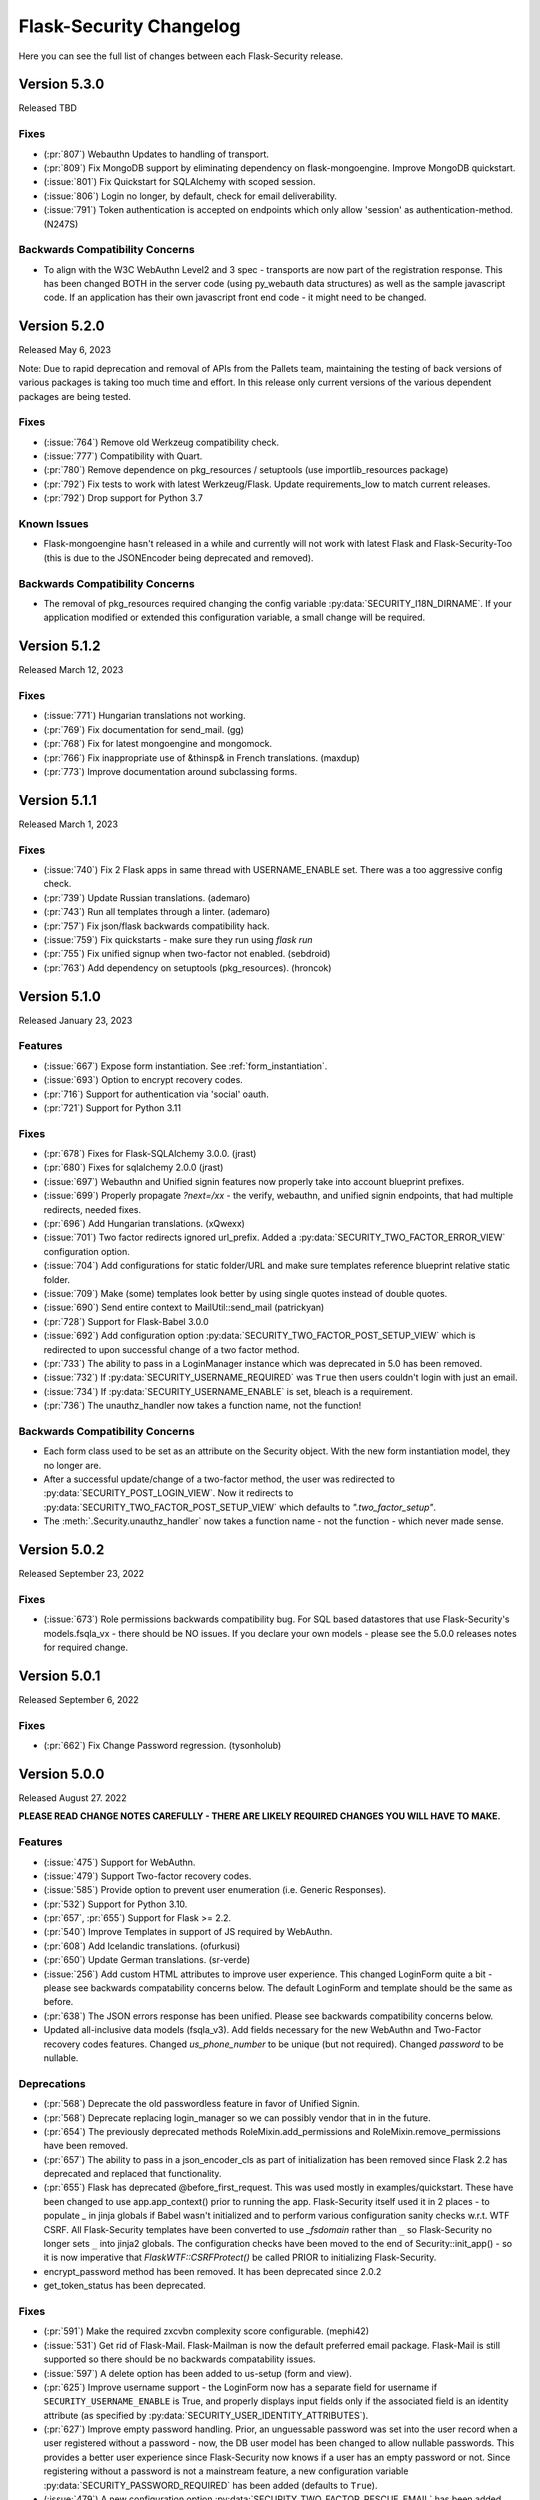 Flask-Security Changelog
========================

Here you can see the full list of changes between each Flask-Security release.

Version 5.3.0
-------------

Released TBD

Fixes
++++++

- (:pr:`807`) Webauthn Updates to handling of transport.
- (:pr:`809`) Fix MongoDB support by eliminating dependency on flask-mongoengine.
  Improve MongoDB quickstart.
- (:issue:`801`) Fix Quickstart for SQLAlchemy with scoped session.
- (:issue:`806`) Login no longer, by default, check for email deliverability.
- (:issue:`791`) Token authentication is accepted on endpoints which only allow
  'session' as authentication-method. (N247S)

Backwards Compatibility Concerns
+++++++++++++++++++++++++++++++++

- To align with the W3C WebAuthn Level2 and 3 spec - transports are now part of the registration response.
  This has been changed BOTH in the server code (using py_webauth data structures) as well as the sample
  javascript code. If an application has their own javascript front end code - it might need to be changed.

Version 5.2.0
-------------

Released May 6, 2023

Note: Due to rapid deprecation and removal of APIs from the Pallets team,
maintaining the testing of back versions of various packages is taking too
much time and effort. In this release only current versions of the various
dependent packages are being tested.

Fixes
+++++

- (:issue:`764`) Remove old Werkzeug compatibility check.
- (:issue:`777`) Compatibility with Quart.
- (:pr:`780`) Remove dependence on pkg_resources / setuptools (use importlib_resources package)
- (:pr:`792`) Fix tests to work with latest Werkzeug/Flask. Update requirements_low to match current releases.
- (:pr:`792`) Drop support for Python 3.7

Known Issues
++++++++++++

- Flask-mongoengine hasn't released in a while and currently will not work with latest Flask and Flask-Security-Too
  (this is due to the JSONEncoder being deprecated and removed).

Backwards Compatibility Concerns
+++++++++++++++++++++++++++++++++
- The removal of pkg_resources required changing the config variable :py:data:`SECURITY_I18N_DIRNAME`.
  If your application modified or extended this configuration variable, a small change will be required.

Version 5.1.2
-------------

Released March 12, 2023

Fixes
+++++

- (:issue:`771`) Hungarian translations not working.
- (:pr:`769`) Fix documentation for send_mail. (gg)
- (:pr:`768`) Fix for latest mongoengine and mongomock.
- (:pr:`766`) Fix inappropriate use of &thinsp& in French translations. (maxdup)
- (:pr:`773`) Improve documentation around subclassing forms.

Version 5.1.1
-------------

Released March 1, 2023

Fixes
+++++

- (:issue:`740`) Fix 2 Flask apps in same thread with USERNAME_ENABLE set.
  There was a too aggressive config check.
- (:pr:`739`) Update Russian translations. (ademaro)
- (:pr:`743`) Run all templates through a linter. (ademaro)
- (:pr:`757`) Fix json/flask backwards compatibility hack.
- (:issue:`759`) Fix quickstarts - make sure they run using `flask run`
- (:pr:`755`) Fix unified signup when two-factor not enabled. (sebdroid)
- (:pr:`763`) Add dependency on setuptools (pkg_resources). (hroncok)

Version 5.1.0
-------------

Released January 23, 2023

Features
++++++++

- (:issue:`667`) Expose form instantiation. See :ref:`form_instantiation`.
- (:issue:`693`) Option to encrypt recovery codes.
- (:pr:`716`) Support for authentication via 'social' oauth.
- (:pr:`721`) Support for Python 3.11

Fixes
+++++

- (:pr:`678`) Fixes for Flask-SQLAlchemy 3.0.0. (jrast)
- (:pr:`680`) Fixes for sqlalchemy 2.0.0 (jrast)
- (:issue:`697`) Webauthn and Unified signin features now properly take into
  account blueprint prefixes.
- (:issue:`699`) Properly propagate `?next=/xx` - the verify, webauthn, and unified
  signin endpoints, that had multiple redirects, needed fixes.
- (:pr:`696`) Add Hungarian translations. (xQwexx)
- (:issue:`701`) Two factor redirects ignored url_prefix. Added a :py:data:`SECURITY_TWO_FACTOR_ERROR_VIEW`
  configuration option.
- (:issue:`704`) Add configurations for static folder/URL and make sure templates reference
  blueprint relative static folder.
- (:issue:`709`) Make (some) templates look better by using single quotes instead of
  double quotes.
- (:issue:`690`) Send entire context to MailUtil::send_mail (patrickyan)
- (:pr:`728`) Support for Flask-Babel 3.0.0
- (:issue:`692`) Add configuration option :py:data:`SECURITY_TWO_FACTOR_POST_SETUP_VIEW` which
  is redirected to upon successful change of a two factor method.
- (:pr:`733`) The ability to pass in a LoginManager instance which was deprecated in
  5.0 has been removed.
- (:issue:`732`) If :py:data:`SECURITY_USERNAME_REQUIRED` was ``True`` then users couldn't login
  with just an email.
- (:issue:`734`) If :py:data:`SECURITY_USERNAME_ENABLE` is set, bleach is a requirement.
- (:pr:`736`) The unauthz_handler now takes a function name, not the function!

Backwards Compatibility Concerns
+++++++++++++++++++++++++++++++++

- Each form class used to be set as an attribute on the Security object. With
  the new form instantiation model, they no longer are.
- After a successful update/change of a two-factor method, the user was redirected to
  :py:data:`SECURITY_POST_LOGIN_VIEW`. Now it redirects to :py:data:`SECURITY_TWO_FACTOR_POST_SETUP_VIEW`
  which defaults to `".two_factor_setup"`.
- The :meth:`.Security.unauthz_handler` now takes a function name - not the function -
  which never made sense.

Version 5.0.2
-------------

Released September 23, 2022

Fixes
+++++
- (:issue:`673`) Role permissions backwards compatibility bug. For SQL based datastores
  that use Flask-Security's models.fsqla_vx - there should be NO issues. If you declare
  your own models - please see the 5.0.0 releases notes for required change.

Version 5.0.1
-------------

Released September 6, 2022

Fixes
+++++
- (:pr:`662`) Fix Change Password regression. (tysonholub)

Version 5.0.0
-------------

Released August 27. 2022

**PLEASE READ CHANGE NOTES CAREFULLY - THERE ARE LIKELY REQUIRED CHANGES YOU WILL HAVE TO MAKE.**

Features
++++++++
- (:issue:`475`) Support for WebAuthn.
- (:issue:`479`) Support Two-factor recovery codes.
- (:issue:`585`) Provide option to prevent user enumeration (i.e. Generic Responses).
- (:pr:`532`) Support for Python 3.10.
- (:pr:`657`, :pr:`655`) Support for Flask >= 2.2.
- (:pr:`540`) Improve Templates in support of JS required by WebAuthn.
- (:pr:`608`) Add Icelandic translations. (ofurkusi)
- (:pr:`650`) Update German translations. (sr-verde)
- (:issue:`256`) Add custom HTML attributes to improve user experience.
  This changed LoginForm quite a bit - please see backwards compatability concerns
  below. The default LoginForm and template should be the same as before.
- (:pr:`638`) The JSON errors response has been unified. Please see backwards
  compatibility concerns below.
- Updated all-inclusive data models (fsqla_v3). Add fields necessary for the new WebAuthn and
  Two-Factor recovery codes features.
  Changed `us_phone_number` to be unique (but not required). Changed `password` to be nullable.

Deprecations
++++++++++++
- (:pr:`568`) Deprecate the old passwordless feature in favor of Unified Signin.
- (:pr:`568`) Deprecate replacing login_manager so we can possibly vendor that in in the future.
- (:pr:`654`) The previously deprecated methods RoleMixin.add_permissions and
  RoleMixin.remove_permissions have been removed.
- (:pr:`657`) The ability to pass in a json_encoder_cls as part of initialization has been removed
  since Flask 2.2 has deprecated and replaced that functionality.
- (:pr:`655`) Flask has deprecated @before_first_request. This was used mostly in examples/quickstart.
  These have been changed to use app.app_context() prior to running the app. Flask-Security itself used it in
  2 places - to populate `_` in jinja globals if Babel wasn't initialized and to perform
  various configuration sanity checks w.r.t. WTF CSRF. All Flask-Security templates have been converted
  to use `_fsdomain` rather than ``_`` so Flask-Security no longer sets ``_`` into jinja2 globals.
  The configuration checks
  have been moved to the end of Security::init_app() - so it is now imperative that `FlaskWTF::CSRFProtect()`
  be called PRIOR to initializing Flask-Security.
- encrypt_password method has been removed. It has been deprecated since 2.0.2
- get_token_status has been deprecated.

Fixes
+++++
- (:pr:`591`) Make the required zxcvbn complexity score configurable. (mephi42)
- (:issue:`531`) Get rid of Flask-Mail. Flask-Mailman is now the default preferred email package.
  Flask-Mail is still supported so there should be no backwards compatability issues.
- (:issue:`597`) A delete option has been added to us-setup (form and view).
- (:pr:`625`) Improve username support - the LoginForm now has a separate field for username if
  ``SECURITY_USERNAME_ENABLE`` is True, and properly displays input fields only if the associated
  field is an identity attribute (as specified by :py:data:`SECURITY_USER_IDENTITY_ATTRIBUTES`).
- (:pr:`627`) Improve empty password handling. Prior, an unguessable password was set into the user
  record when a user registered without a password - now, the DB user model has been changed to
  allow nullable passwords. This provides a better user experience since Flask-Security now
  knows if a user has an empty password or not. Since registering without a password is not
  a mainstream feature, a new configuration variable :py:data:`SECURITY_PASSWORD_REQUIRED`
  has been added (defaults to ``True``).
- (:issue:`479`) A new configuration option :py:data:`SECURITY_TWO_FACTOR_RESCUE_EMAIL` has been added
  that allows disabling that feature - defaults to backwards compatible ``True``
- (:issue:`658`) us_phone_number needs to be validated to be unique.


Backward Compatibility Concerns
~~~~~~~~~~~~~~~~~~~~~~~~~~~~~~~~

For unified signin:

- The redirect after a successful us-setup used to redirect to ``SECURITY_US_POST_SETUP_VIEW`` or
  ``SECURITY_POST_LOGIN_VIEW`` (which would default to '/'). Now it just redirects to
  ``SECURITY_US_POST_SETUP_VIEW`` which defaults back to the ``/us-setup`` view.
- The ability to authenticate using a one-time email link was automatically setup by the system
  for all users.
  "email" now behaves like the other unified sign in methods and must be explicitly set up - with the
  exception that if a user registers WITHOUT a password, the system will setup the one-time email link
  option - since otherwise the user would never be able to authenticate.
- ``/us-signin/send-code`` didn't used to check if the user account required confirmation it just sent a code
  and the ``/us-signin`` endpoint did the confirmation check. Now ``send-code`` does the confirmation check and
  won't send a code unless the user is confirmed.
- In ``us-verify`` the 'code_methods' item now lists just active/setup methods that generate a code
  not ALL possible methods that generate a code.
- ``SECURITY_US_VERIFY_SEND_CODE_URL`` and ``SECURITY_US_SIGNIN_SEND_CODE_URL`` endpoints are now POST only.
- Empty passwords were always permitted when ``SECURITY_UNIFIED_SIGNIN`` was enabled - now an additional configuration
  variable ``SECURITY_PASSWORD_REQUIRED`` must be set to False.
- ``SECURITY_US_VERIFY_SEND_CODE_URL`` and ``SECURITY_US_SIGNIN_SEND_CODE_URL`` used to send ``code_sent`` to the template.
  Now they flash the ``SECURITY_MSG_CODE_HAS_BEEN_SENT`` message.
- With the addition of being able to delete a previously setup up sign in method, the signal `us_profile_changed` arguments
  have changed. `method` is now `methods` and is a list, and a new argument `delete` is True if a sign in option was deleted.

Login:

- Since the beginning of time, the flask-security login form has accepted any input in the
  'email' field, and used that to check if it corresponds to any field in ``SECURITY_USER_IDENTITY_ATTRIBUTES``.
  This has always been problematic and confusing - and with the addition of HTML attributes for various
  form fields - having a field with multiple possible inputs is no longer a viable user experience.
  This is no longer supported, and the LoginForm now declares the ``email`` field to be of type ``EmailField``
  which requires a valid (after normalization) email address. The most common usage of this legacy feature was to allow
  an email or username - Flask-Security now has core support for a ``username`` option - see :py:data:`SECURITY_USERNAME_ENABLE`.
  Please see :ref:`custom_login_form` for an example of how to replicate the legacy behavior.
- Some error messages have changed - ``USER_DOES_NOT_EXIST`` is now returned for any identity error including an empty value.

Other:

- A very old piece of code in registrable, would immediately commit to the DB when a new user was created.
  It is now consistent with all other views, and has the caller responsible for committing the transaction - usually by
  setting up a flask ``after_this_request`` action. This could affect an application that captured the registration signal
  and stored the ``user`` object for later use - this user object would likely be invalid after the request is finished.
- Some fields have custom HTML attributes attached to them (e.g. autocomplete, type, etc). These are stored as part of the
  form in the ``render_kw`` attribute. This could cause some confusion if an app had its own templates and set different
  attributes.
- The keys for "/tf-rescue" select options have changed to be more 'action' oriented:

    - `lost_device` -> `email`
    - `no_mail_access` -> `help`
- JSON error responses. **THIS IS A BREAKING CHANGE**.
  In earlier releases, the JSON error response could have either a `error` key which was for rare cases
  where there was a single non-form related error, or an `errors` key which was a a dict as defined by WTForms.
  Now, the `errors` key will contain a list of (localized) messages - both non-form related as well as any form related.
  The key `field_errors` will contain the dict as specified by WTForms. Please note that starting with WTForms 3.0
  form-level errors are supported and show up in the dict with the field name/key of "none". There are no changes to non-error
  related JSON responses.
- Permissions **THIS IS A BREAKING CHANGE**. The Role Model now stores permissions as a list, and requires that the underlying DB ORM map that to a supported
  DB type. For SQLAlchemy, this is mapped to a comma separated string (as before). For
  SQLAlchemy DBs the underlying Column type (UnicodeText) didn't change so no data migration should be required.
  However, the ORM Column type did change and requires the following change to your model::

    from flask_security import AsaList
    from sqlalchemy.ext.mutable import MutableList
    class Role(Base, RoleMixin):
        ...
        permissions = Column(MutableList.as_mutable(AsaList()), nullable=True)
        ...

  If your application makes use of Flask-Security's models.fsqla_vX classes - no changes are required.
  For Mongo, a ListField can be directly used.
- CSRF - As mentioned above, it is now required that `FlaskWTF::CSRFProtect()`, if used, must be called PRIOR to initializing Flask-Security.
- json_encoder_cls - As mentioned above - Flask-Security initialization no longer accepts overriding the json_encoder class. If this is required,
  update to Flask >=2.2 and implement Flask's JSONProvider interface.

For templates:

- Pretty much every template was modified to replace <p> with <div class=xx> to make
  styling possible and to make more complex forms more readable.
- Many forms had places where things weren't properly localizable - that has (hopefully) been fixed.
- The ``us_setup.html`` template was modified to add ability to delete an existing set up method.

DB Migration
~~~~~~~~~~~~

To use the new WebAuthn feature a new table and two new columns in the User model are required.
To ease updates - Flask-Security will automatically create a fs_webauthn_user_handle
upon first use for existing users.
If you are using Alembic the schema migration is easy::

    op.add_column('user', sa.Column('fs_webauthn_user_handle', sa.String(length=64), nullable=True, unique=True))


If you want to allow for empty passwords as part of registration then set :py:data:`SECURITY_PASSWORD_REQUIRED` to ``False``.
In addition you need to change your DB schema to allow the ``password`` field to be nullable.

Version 4.1.5
-------------

Released July 28, 2022

Fixes
+++++
- (:pr:`644`) Fix test and other failures with newer Flask-Login/Werkzeug versions.

Version 4.1.4
-------------

Released April 19, 2022

Fixes
+++++
- (:issue:`594`) Fix test failures with newer Flask versions.

Version 4.1.3
-------------

Released March 2, 2022

Fixes
+++++
- (:issue:`581`) Fix bug when attempting to disable register_blueprint. (halali)
- (:pr:`539`) Fix example documentation re: generating localized messages. (kazuhei2)
- (:pr:`546`) Make roles joinedload compatible with SQLAlchemy 2.0. (keats)
- (:pr:`586`) Ship py.typed as part of package.
- (:issue:`580`) Improve documentation around use of bleach and include in common install extra.

Version 4.1.2
-------------

Released September 22, 2021

Fixes
+++++
- (:issue:`526`) default_reauthn_handler doesn't honor SECURITY_URL_PREFIX
- (:pr:`528`) Improve German translations (sr-verde)
- (:pr:`527`) Fix two-factor sample code (djpnewton)

Version 4.1.1
--------------

Released September 10, 2021

Fixes
+++++
- (:issue:`518`) Fix corner case where Security object was being reused in tests.
- (:issue:`512`) If USERNAME_ENABLE is set, change LoginForm field from EmailField
  to StringField. Also - dynamically add fields to Login and Registration forms
  rather than always having them - this made the RegistrationForm much simpler.
- (:issue:`516`) Improved username feature handling solved issue of always requiring
  bleach.
- (:issue:`513`) Improve documentation of default username validation.

Version 4.1.0
-------------

Released July 23, 2021

Features
++++++++
- (:issue:`474`) Add public API and CLI command to change a user's password.
- (:issue:`140`) Add type hints. Please note that many of the packages that flask-security
  depends on aren't typed yet - so there are likely errors in some of the types.
- (:issue:`466`) Add first-class support for using username for signing in.

Fixes
+++++
- (:issue:`483`) 4.0 doesn't accept 3.4 authentication tokens. (kuba-lilz)
- (:issue:`490`) Flask-Mail sender name can be a tuple. (hrishikeshrt)
- (:issue:`486`) Possible open redirect vulnerability.
- (:pr:`478`) Improve/update German translation. (sr-verde)
- (:issue:`488`) Improve handling of Babel packages.
- (:pr:`496`) Documentation improvements, distribution extras, fix single message
  override.
- (:issue:`497`) Improve cookie handling and default ``samesite`` to ``Strict``.

Backwards Compatibility Concerns
+++++++++++++++++++++++++++++++++
- (:pr:`488`) In 4.0.0, with the addition of Flask-Babel support, Flask-Security enforced that
  if it could import either Flask-Babel or Flask-BabelEx, that those modules had
  been initialized as proper Flask extensions. Prior to 4.0.0, just Flask-BabelEx
  was supported - and that didn't require any explicit initialization. Flask-Babel
  DOES require explicit initialization. However for some applications that don't
  completely control their environment (such as system pre-installed versions of
  python) this caused applications that didn't even want translation services to
  fail on startup. With this release, Flask-Security still attempts to import
  one or the other package - however if those modules are NOT initialized,
  Flask-Security will simply ignore them and no translations will occur.
- (:issue:`497`) The CSRF_COOKIE and TWO_FACTOR_VALIDITY cookie had their defaults
  changed to set ``samesite=Strict``. This follows the Flask-Security goal of
  making things more secure out-of-the-box.
- (:issue:`140`) Type hinting. For the most part this of course has no runtime effects.
  However, this required a fairly major overhaul of how Flask-Security is initialized in
  order to provide valid types for the many constructor attributes. There are no known
  compatability concerns - however initialization used to convert all arguments into kwargs
  then add those as attributes and merge with application constants. That no longer happens
  and it is possible that some corner cases don't behave precisely as they did before.

Version 4.0.1
-------------

Released April 2, 2021

Features
++++++++

Fixes
+++++
- (:issue:`461`) 4.0 doesn't accept 3.4 authentication tokens. (kuba-lilz)
- (:issue:`460`) 2-fa error: Failed to send code - improved documentation and debuggability.
- (:issue:`454`) 2-fa error: TypeError - fixed documentation.
- (:issue:`443`) Calling create user without any arguments - fixed underlying cause
  of translating form errors in the CLI.
- (:issue:`442`) Email validation confusion - added documentation.
- (:issue:`450`) Add documentation on how to override specific error messages.
- (:pr:`439`) Don't install global-scope tests. (mgorny)
- (:pr:`470`) Add note about updating DB using MySQL. (jugmac00)
- (:pr:`468`) Fix documentation - uia_phone_number should be uia_phone_mapper. (dvrg)
- (:pr:`457`) Improve chinese translations. (zxjlm)
- (:pr:`453`) Improve basque and spanish translations. (mmozos)
- (:pr:`448`) Add Afrikaans translations. (lonelyvikingmichael)
- (:pr:`467`) Add Blinker as explicit dependency, improve/fix celery usage docs,
  dont require pyqrcode unless authenticator configured, improve SMS configuration
  variables documentation.



Version 4.0.0
-------------

Released January 26, 2021

**PLEASE READ CHANGE NOTES CAREFULLY - THERE ARE LIKELY REQUIRED CHANGES YOU WILL HAVE TO MAKE TO EVEN START YOUR APPLICATION WITH 4.0**

Start Here
+++++++++++
- Your UserModel must contain ``fs_uniquifier``
- Either uninstall Flask-BabelEx (if you don't need translations) or add either Flask-Babel (>=2.0) or Flask-BabelEx to your
  dependencies AND be sure to initialize it in your app.
- Add Flask-Mail to your dependencies.
- If you have unicode emails or passwords read change notes below.

Version 4.0.0rc2
----------------

Released January 18, 2021

Features & Cleanup
+++++++++++++++++++
- Removal of python 2.7 and <3.6 support
- Removal of token caching feature (a relatively new feature that had some systemic issues)
- (:pr:`328`) Remove dependence on Flask-Mail and refactor.
- (:pr:`335`) Remove two-factor `/tf-confirm` endpoint and use generic `freshness` mechanism.
- (:pr:`336`) Remove ``SECURITY_BACKWARDS_COMPAT_AUTH_TOKEN_INVALID(ATE)``. In addition to
  not making sense - the documentation has never been correct.
- (:pr:`339`) Require ``fs_uniquifier`` in the UserModel and stop using/referencing the UserModel
  primary key.
- (:pr:`349`) Change ``SECURITY_USER_IDENTITY_ATTRIBUTES`` configuration variable semantics.
- Remove (all?) requirements around having an 'email' column in the UserModel. API change -
  JSON SPA redirects used to always include a query param 'email=xx'. While that is still sent
  (if and only if) the UserModel contains an 'email' columns, a new query param 'identity' is returned
  which returns the value of :meth:`.UserMixin.calc_username()`.
- (:pr:`382`) Improvements and documentation for two-factor authentication.
- (:pr:`394`) Add support for email validation and normalization (see :class:`.MailUtil`).
- (:issue:`231`) Normalize unicode passwords (see :class:`.PasswordUtil`).
- (:issue:`391`) Option to redirect to `/confirm` if user hits an endpoint that requires
  confirmation. New option :py:data:`SECURITY_REQUIRES_CONFIRMATION_ERROR_VIEW` which if set and the user
  hits the `/login`, `/reset`, or `/us-signin` endpoint, and they require confirmation the response will be a redirect. (SnaKyEyeS)
- (:issue:`366`) Allow redirects on sub-domains. Please see :py:data:`SECURITY_REDIRECT_ALLOW_SUBDOMAINS`. (willcroft)
- (:pr:`376`) Have POST redirects default to Flask's ``APPLICATION_ROOT``. Previously the default configuration was ``/``.
  Now it first looks at Flask's `APPLICATION_ROOT` configuration and uses that (which also by default is ``/``. (tysonholub)
- (:pr:`401`) Add 2FA Validity Window so an application can configure how often the second factor has to be entered. (baurt)
- (:pr:`403`) Add HTML5 Email input types to email fields. This has some backwards compatibility concerns outlined below. (drola)
- (:pr:`413`) Add hy_AM translations. (rudolfamirjanyan)
- (:pr:`410`) Add Basque and fix Spanish translations. (mmozos)
- (:pr:`408`) Polish translations. (kamil559)
- (:pr:`390`) Update ru_RU translations. (TitaniumHocker)

Fixed
+++++
- (:issue:`389`) Fixes for translations. First - email subjects were never being translated. Second, converted
  all templates to use _fsdomain(xx) rather than _(xx) so that they get translated regardless of the app's domain.
- (:issue:`381`) Support Flask-Babel 2.0 which has backported Domain support. Flask-Security now supports
  Flask-Babel (>=2.00), Flask-BabelEx, as well as no translation support. Please see backwards compatibility notes below.
- (:pr:`352`) Fix issue with adding/deleting permissions - all mutating methods must be at the datastore layer so that
  db.put() can be called. Added :meth:`.UserDatastore.add_permissions_to_role` and :meth:`.UserDatastore.remove_permissions_from_role`.
  The methods `.RoleMixin.add_permissions` and `.RoleMixin.remove_permissions` have been deprecated.
- (:issue:`395`) Provide ability to change table names for User and Role tables in the fsqla model.
- (:issue:`338`) All sessions are invalidated when a user changes or resets their password. This is accomplished by
  changing the user's `fs_uniquifier`. The user is automatically re-logged in (and a new session
  created) after a successful change operation.
- (:issue:`418`) Two-factor (and to a lesser extent unified sign in) QRcode fetching wasn't protected via CSRF. The
  fix makes things secure and simpler (always good); however read below for compatibility concerns. In addition, the elements that make up the QRcode (key, username, issuer) area also made available to the form
  and returned as part of the JSON return value - this allows for manual or other ways to initialize the authenticator
  app.
- (:issue:`421`) GET on `/login` and `/change` could return the callers authentication_token. This is a security
  concern since GETs don't have CSRF protection. This bug was introduced in 3.3.0.

Backwards Compatibility Concerns
+++++++++++++++++++++++++++++++++
- (:pr:`328`) Remove dependence on Flask-Mail and refactor. The ``send_mail_task`` and
  ``send_mail`` methods as part of Flask-Security initialization
  have been removed and replaced with a new :class:`.MailUtil` class.
  The utility method :func:`.send_mail` can still be used.
  If your application didn't use either of the deprecated methods, then the only change required
  is to add Flask-Mail to your package requirements (since Flask-Security no longer lists it).
  Please see the :ref:`emails_topic` for updated examples.

- (:pr:`335`) Convert two-factor setup flow to use the freshness feature rather than
  its own verify password endpoint. This COMPLETELY removes the ``/tf-confirm`` endpoint
  and associated form: ``two_factor_verify_password_form``. Now, when /tf-setup is invoked,
  the :meth:`flask_security.check_and_update_authn_fresh` is invoked, and if the current session isn't 'fresh'
  the caller will be redirected to a verify endpoint (either :py:data:`SECURITY_VERIFY_URL` or
  :py:data:`SECURITY_US_VERIFY_URL`). The simplest change would be to call ``/verify`` everywhere
  the application used to call ``/tf-confirm``.

- (:pr:`339`) Require ``fs_uniquifier``. In 3.3 the ``fs_uniquifier`` was added in the UserModel to fix
  the slow authentication token issue. In 3.4 the ``fs_uniquifier`` was used to implement Flask-Login's
  `Alternative Token` feature - thus decoupling the primary key (id) from any security context.
  All along, there have been a few issues with applications not wanting to use the name 'id' in their
  model, or wanting a different type for their primary key. With this change, Flask-Security no longer
  interprets or uses the UserModel primary key - just the ``fs_uniquifier`` field. See the changes section for 3.3
  for information on how to do the schema and data upgrades required to add this field. There is also an API change -
  the JSON response (via UserModel.get_security_payload()) returned the ``user.id`` field. With this change
  the default is an empty directory - override :meth:`.UserMixin.get_security_payload()` to return any portion of the UserModel you need.

- (:pr:`349`) :py:data:`SECURITY_USER_IDENTITY_ATTRIBUTES` has changed syntax and semantics. It now contains
  the combined information from the old ``SECURITY_USER_IDENTITY_ATTRIBUTES`` and the newly introduced in 3.4 :py:data:`SECURITY_USER_IDENTITY_MAPPINGS`.
  This enabled changing the underlying way we validate credentials in the login form and unified sign in form.
  In prior releases we simply tried to look up the form value as the PK of the UserModel - this often failed and then
  looped through the other ``SECURITY_USER_IDENTITY_ATTRIBUTES``. This had a history of issues, including many applications not
  wanting to have a standard PK for the user model. Now, using the mapping configuration, the UserModel attribute/column the input
  corresponds to is determined, then the UserModel is queried specifically for that *attribute:value* pair. If you application
  didn't change the variable, no modifications are required.

- (:pr:`354`) The :class:`flask_security.PhoneUtil` is now initialized as part of Flask-Security initialization rather than
  ``@app.before_first_request`` (since that broke the CLI). Since it isn't called in an application context, the *app* being initialized is
  passed as an argument to *__init__*.

- (:issue:`381`) When using Flask-Babel (>= 2.0) it is required that the application initialize Flask-Babel (e.g. Babel(app)).
  Flask-BabelEx would self-initialize so it didn't matter. Flask-Security will throw a run time error upon first request if Flask-Babel
  OR FLask-BabelEx
  is installed, but not initialized. Also, Flask-Security no longer has a dependency on either Flask-Babel or Flask-BabelEx - if neither
  are installed, it falls back to a dummy translation. *If your application expects translation services, it must specify the appropriate*
  *dependency AND initialize it.*

- (:pr:`394`) Email input is now normalized prior to being stored in the DB. Previously, it was validated, but the raw input
  was stored. Normalization and validation rely on the `email_validator <https://pypi.org/project/email-validator/>`_ package.
  The :class:`.MailUtil` class provides the interface for normalization and validation - allowing all this to be customized.
  If you have unicode local or domain parts - existing users may have difficulties logging in. Administratively you need to
  read each user record, normalize the email (see :class:`.MailUtil`), and write it back.

- (:issue:`381`) Passwords are now, by default, normalized using Python's unicodedata.normalize() method.
  The :py:data:`SECURITY_PASSWORD_NORMALIZE_FORM` defaults to "NKFD". This brings Flask-Security
  in line with the NIST recommendations outlined in `Memorized Secret Verifiers <https://pages.nist.gov/800-63-3/sp800-63b.html#sec5>`_
  If your users have unicode passwords
  they may have difficulty authenticating. You can turn off this normalization or have your users reset their passwords.
  Password normalization and validation has been encapsulated in a new :class:`.PasswordUtil` class. This replaces
  the method ``password_validator`` introduced in 3.4.0.

- (:pr:`403`) By default all forms that have an email as input now use the wtforms html5 ``EmailField``. For most applications this will
  make the user experience slightly nicer - especially for mobile devices. Some applications use the email form field for other
  identity attributes (such as username). If your application does this you will probably need to subclass ``LoginForm`` and change
  the email type back to StringField.

- (:issue:`338`) By default, both passwords and authentication tokens use the same attribute ``fs_uniquifier`` to
  uniquely identify the user. This means that if the user changes or resets their password, all authentication tokens
  also become invalid. This could be viewed as a feature or a bug. If this behavior isn't desired, add another
  uniquifier: ``fs_token_uniquifier`` to your UserModel and that will be used to generate authentication tokens.

- (:issue:`418`) Fix CSRF vulnerability w.r.t. getting QRcodes. Both two-factor and unified-signup had a separate
  GET endpoint to fetch the QRcode when setting up an authenticator app. GETS don't have any CSRF protection. Both
  of those endpoints have been completely removed, and the QRcode is embedded in a successful POST of the setup form.
  The changes to the templates are minimal and of course if you didn't override the template - there is no
  compatibility concern.

- (:issue:`421`) Fix CSRF vulnerability on `/login` and `/change` that could return the callers authentication token.
  Now, callers can only get the authentication token on successful POST calls.

Version 3.4.5
--------------

Released January 8, 2021

Security Vulnerability Fix.

Two CSRF vulnerabilities were reported: `qrcode`_ and `login`_. This release
fixes the more severe of the 2 - the `/login` vulnerability. The QRcode issue
has a much smaller risk profile since a) it is only for two-factor authentication
using an authenticator app b) the qrcode is only available during the time
the user is first setting up their authentication app.
The QRcode issue has been fixed in 4.0.

.. _qrcode: https://github.com/Flask-Middleware/flask-security/issues/418
.. _login: https://github.com/Flask-Middleware/flask-security/issues/421

Fixed
+++++

- (:issue:`421`) GET on `/login` and `/change` could return the callers authentication_token. This is a security
  concern since GETs don't have CSRF protection. This bug was introduced in 3.3.0.

Backwards Compatibility Concerns
++++++++++++++++++++++++++++++++

- (:issue:`421`) Fix CSRF vulnerability on `/login` and `/change` that could return the callers authentication token.
  Now, callers can only get the authentication token on successful POST calls.

Version 3.4.4
--------------

Released July 27, 2020

Bug/regression fixes.

Fixed
+++++

- (:issue:`359`) Basic Auth broken. When the unauthenticated handler was changed to provide a more
  uniform/consistent response - it broke using Basic Auth from a browser, since it always redirected rather than
  returning 401. Now, if the response headers contain  ``WWW-Authenticate``
  (which is set if ``basic`` @auth_required method is used), a 401 is returned. See below
  for backwards compatibility concerns.

- (:pr:`362`) As part of figuring out issue 359 - a redirect loop was found. In release 3.3.0 code was put
  in to redirect to :py:data:`SECURITY_POST_LOGIN_VIEW` when GET or POST was called and the caller was already authenticated. The
  method used would honor the request ``next`` query parameter. This could cause redirect loops. The pre-3.3.0 behavior
  of redirecting to :py:data:`SECURITY_POST_LOGIN_VIEW` and ignoring the ``next`` parameter has been restored.

- (:issue:`347`) Fix peewee. Turns out - due to lack of unit tests - peewee hasn't worked since
  'permissions' were added in 3.3. Furthermore, changes in 3.4 around get_id and alternative tokens also
  didn't work since peewee defines its own `get_id` method.

Compatibility Concerns
++++++++++++++++++++++

In 3.3.0, :meth:`flask_security.auth_required` was changed to add a default argument if none was given. The default
include all current methods - ``session``, ``token``, and ``basic``. However ``basic`` really isn't like the others
and requires that we send back a ``WWW-Authenticate`` header if authentication fails (and return a 401 and not redirect).
``basic`` has been removed from the default set and must once again be explicitly requested.

Version 3.4.3
-------------

Released June 12, 2020

Minor fixes for a regression and a couple other minor changes

Fixed
+++++

- (:issue:`340`) Fix regression where tf_phone_number was required, even if SMS wasn't configured.
- (:pr:`342`) Pick up some small documentation fixes from 4.0.0.

Version 3.4.2
-------------

Released May 2, 2020

Only change is to move repo to the Flask-Middleware github organization.

Version 3.4.1
--------------

Released April 22, 2020

Fix a bunch of bugs in new unified sign in along with a couple other major issues.

Fixed
+++++
- (:issue:`298`) Alternative ID feature ran afoul of postgres/psycopg2 finickiness.
- (:issue:`300`) JSON 401 responses had WWW-Authenticate Header attached - that caused
  browsers to pop up their own login/password form. Not what applications want.
- (:issue:`280`) Allow admin/api to setup TFA (and unified sign in) out of band.
  Please see :meth:`.UserDatastore.tf_set`, :meth:`.UserDatastore.tf_reset`,
  :meth:`.UserDatastore.us_set`, :meth:`.UserDatastore.us_reset` and
  :meth:`.UserDatastore.reset_user_access`.
- (:pr:`305`) We used form._errors which wasn't very pythonic, and it was
  removed in WTForms 2.3.0.
- (:pr:`310`) WTForms 2.3.0 made email_validator optional - we need it.


Version 3.4.0
-------------

Released March 31, 2020

Features
++++++++
- (:pr:`257`) Support a unified sign in feature. Please see :ref:`unified-sign-in`.
- (:pr:`265`) Add phone number validation class. This is used in both unified sign in
  as well as two-factor when using ``sms``.
- (:pr:`274`) Add support for 'freshness' of caller's authentication. This permits endpoints
  to be additionally protected by ensuring a recent authentication.
- (:issue:`99`, :issue:`195`) Support pluggable password validators. Provide a default
  validator that offers complexity and breached support.
- (:issue:`266`) Provide interface to two-factor send_token so that applications
  can provide error mitigation. Defaults to returning errors if can't send the verification code.
- (:pr:`247`) Updated all-inclusive data models (fsqlaV2). Add fields necessary for the new unified sign in feature
  and changed 'username' to be unique (but not required).
- (:pr:`245`) Use fs_uniquifier as the default Flask-Login 'alternative token'. Basically
  this means that changing the fs_uniquifier will cause outstanding auth tokens, session and remember me
  cookies to be invalidated. So if an account gets compromised, an admin can easily stop access. Prior to this
  cookies were storing the 'id' which is the user's primary key - difficult to change! (kishi85)

Fixed
+++++
- (:issue:`273`) Don't allow reset password for accounts that are disabled.
- (:issue:`282`) Add configuration that disallows GET for logout. Allowing GET can
  cause some denial of service issues. The default still allows GET for backwards
  compatibility. (kantorii)
- (:issue:`258`) Reset password wasn't integrated into the two-factor feature and therefore
  two-factor auth could be bypassed.
- (:issue:`254`) Allow lists and sets as underlying permissions. (pffs)
- (:issue:`251`) Allow a registration form to have additional fields that aren't part of the user model
  that are just passed to the user_registered.send signal, where the application can perform arbitrary
  additional actions required during registration. (kuba-lilz)
- (:issue:`249`) Add configuration to disable the 'role-joining' optimization for SQLAlchemy. (pffs)
- (:issue:`238`) Fix more issues with atomically setting the new TOTP secret when setting up two-factor. (kishi85)
- (:pr:`240`) Fix Quart Compatibility. (ristellise)
- (:issue:`232`) CSRF Cookie not being set when using 'Remember Me' cookie to re-sign in. (kishi85)
- (:issue:`229`) Two-factor enabled accounts didn't work with the Remember Me feature. (kishi85)

As part of adding unified sign in, there were many similarities with two-factor.
Some refactoring was done to unify naming, configuration variables etc.
It should all be backwards compatible.

- In TWO_FACTOR_ENABLED_METHODS "mail" was changed to "email". "mail" will still
  be honored if already stored in DB. Also "google_authenticator" is now just "authenticator".
- TWO_FACTOR_SECRET, TWO_FACTOR_URI_SERVICE_NAME, TWO_FACTOR_SMS_SERVICE, and TWO_FACTOR_SMS_SERVICE_CONFIG
  have all been deprecated in favor of names that are the same for two-factor and unified sign in.

Other changes with possible backwards compatibility issues:

- ``/tf-setup`` never did any phone number validation. Now it does.
- ``two_factor_setup.html`` template - the chosen_method check was changed to ``email``.
  If you have your own custom template - be sure make that change.

Version 3.3.3
-------------

Released February 11, 2020

Minor changes required to work with latest released Werkzeug and Flask-Login.

Version 3.3.2
-------------

Released December 7, 2019

- (:issue:`215`) Fixed 2FA totp secret regeneration bug (kishi85)
- (:issue:`172`) Fixed 'next' redirect error in login view
- (:issue:`221`) Fixed regressions in login view when already authenticated user
  again does a GET or POST.
- (:issue:`219`) Added example code for unit testing FS protected routes.
- (:issue:`223`) Integrated two-factor auth into registration and confirmation.

Thanks to kuba-lilz and kishi85 for finding and providing detailed issue reports.

In Flask-Security 3.3.0 the login view was changed to allow already authenticated
users to access the view. Prior to 3.3.0, the login view was protected with
@anonymous_user_required - so any access (via GET or POST) would simply redirect
the user to the ``POST_LOGIN_VIEW``. With the 3.3.0 changes, both GET and POST
behaved oddly. GET simply returned the login template, and POST attempted to
log out the current user, and log in the new user. This was problematic since
this couldn't possibly work with CSRF.
The old behavior has been restored, with the subtle change that older Flask-Security
releases did not look at "next" in the form or request for the redirect,
and now, all redirects from the login view will honor "next".

Version 3.3.1
-------------

Released November 16, 2019

- (:pr:`197`) Add `Quart <https://gitlab.com/pgjones/quart/>`_ compatibility (Ristellise)
- (:pr:`194`) Add Python 3.8 support into CI (jdevera)
- (:pr:`196`) Improve docs around Single Page Applications and React (acidjunk)
- (:issue:`201`) fsqla model was added to __init__.py making Sqlalchemy a required package.
  That is wrong and has been removed. Applications must now explicitly import from ``flask_security.models``
- (:pr:`204`) Fix/improve examples and quickstart to show one MUST call hash_password() when
  creating users programmatically. Also show real SECRET_KEYs and PASSWORD_SALTs and how to generate them.
- (:pr:`209`) Add argon2 as an allowable password hash.
- (:pr:`210`) Improve integration with Flask-Admin. Actually - this PR improves localization support
  by adding a method ``_fsdomain`` to jinja2's global environment. Added documentation
  around localization.


Version 3.3.0
-------------

Released September 26, 2019

**There are several default behavior changes that might break existing applications.
Most have configuration variables that restore prior behavior**.

**If you use Authentication Tokens (rather than session cookies) you MUST make a (small) change.
Please see below for details.**

- (:pr:`120`) Native support for Permissions as part of Roles. Endpoints can be
  protected via permissions that are evaluated based on role(s) that the user has.
- (:issue:`126`, :issue:`93`, :issue:`96`) Revamp entire CSRF handling. This adds support for Single Page Applications
  and having CSRF protection for browser(session) authentication but ignored for
  token based authentication. Add extensive documentation about all the options.
- (:issue:`156`) Token authentication is slow. Please see below for details on how to enable a new, fast implementation.
- (:issue:`130`) Enable applications to provide their own :meth:`.render_json` method so that they can create
  unified API responses.
- (:issue:`121`) Unauthorized callback not quite right. Split into 2 different callbacks - one for
  unauthorized and one for unauthenticated. Made default unauthenticated handler use Flask-Login's unauthenticated
  method to make everything uniform. Extensive documentation added. `.Security.unauthorized_callback` has been deprecated.
- (:pr:`120`) Add complete User and Role model mixins that support all features. Modify tests and Quickstart documentation
  to show how to use these. Please see :ref:`responsetopic` for details.
- Improve documentation for :meth:`.UserDatastore.create_user` to make clear that hashed password
  should be passed in.
- Improve documentation for :class:`.UserDatastore` and :func:`.verify_and_update_password`
  to make clear that caller must commit changes to DB if using a session based datastore.
- (:issue:`122`) Clarify when to use ``confirm_register_form`` rather than ``register_form``.
- Fix bug in 2FA that didn't commit DB after using `verify_and_update_password`.
- Fix bug(s) in UserDatastore where changes to user ``active`` flag weren't being added to DB.
- (:issue:`127`) JSON response was failing due to LazyStrings in error response.
- (:issue:`117`) Making a user inactive should stop all access immediately.
- (:issue:`134`) Confirmation token can no longer be reused. Added
  *SECURITY_AUTO_LOGIN_AFTER_CONFIRM* option for applications that don't want the user
  to be automatically logged in after confirmation (defaults to True - existing behavior).
- (:issue:`159`) The ``/register`` endpoint returned the Authentication Token even though
  confirmation was required. This was a huge security hole - it has been fixed.
- (:issue:`160`) The 2FA totp_secret would be regenerated upon submission, making QRCode not work. (malware-watch)
- (:issue:`166`) `default_render_json` uses ``flask.make_response`` and forces the Content-Type to JSON for generating the response (koekie)
- (:issue:`166`) *SECURITY_MSG_UNAUTHENTICATED* added to the configuration.
- (:pr:`168`) When using the @auth_required or @auth_token_required decorators, the token
  would be verified twice, and the DB would be queried twice for the user. Given how slow
  token verification is - this was a significant issue. That has been fixed.
- (:issue:`84`) The :func:`.anonymous_user_required` was not JSON friendly - always
  performing a redirect. Now, if the request 'wants' a JSON response - it will receive a 400 with an error
  message defined by *SECURITY_MSG_ANONYMOUS_USER_REQUIRED*.
- (:pr:`145`) Improve 2FA templates to that they can be localized. (taavie)
- (:issue:`173`) *SECURITY_UNAUTHORIZED_VIEW* didn't accept a url (just an endpoint). All other view
  configurations did. That has been fixed.

Possible compatibility issues
+++++++++++++++++++++++++++++

- (:pr:`164`) In prior releases, the Authentication Token was returned as part of the JSON response to each
  successful call to `/login`, `/change`, or `/reset/{token}` API call. This is not a great idea since
  for browser-based UIs that used JSON request/response, and used session based authentication - they would
  be sent this token - even though it was likely ignored. Since these tokens by default have no expiration time
  this exposed a needless security hole. The new default behavior is to ONLY return the Authentication Token from those APIs
  if the query param ``include_auth_token`` is added to the request. Prior behavior can be restored by setting
  the *SECURITY_BACKWARDS_COMPAT_AUTH_TOKEN* configuration variable.

- (:pr:`120`) :class:`.RoleMixin` now has a method :meth:`.get_permissions` which is called as part
  each request to add Permissions to the authenticated user. It checks if the RoleModel
  has a property ``permissions`` and assumes it is a comma separated string of permissions.
  If your model already has such a property this will likely fail. You need to override :meth:`.get_permissions`
  and simply return an emtpy set.

- (:issue:`121`) Changes the default (failure) behavior for views protected with @auth_required, @token_auth_required,
  or @http_auth_required. Before, a 401 was returned with some stock html. Now, Flask-Login.unauthorized() is
  called (the same as @login_required does) - which by default redirects to a login page/view. If you had provided your own
  `.Security.unauthorized_callback` there are no changes - that will still be called first. The old default
  behavior can be restored by setting *SECURITY_BACKWARDS_COMPAT_UNAUTHN* to True. Please see :ref:`responsetopic` for details.

- (:issue:`127`) Fix for LazyStrings in json error response. The fix for this has Flask-Security registering
  its own JsonEncoder on its blueprint. If you registered your own JsonEncoder for your app - it will no
  longer be called when serializing responses to Flask-Security endpoints. You can register your JsonEncoder
  on Flask-Security's blueprint by sending it as `json_encoder_cls` as part of initialization. Be aware that your
  JsonEncoder needs to handle LazyStrings (see speaklater).

- (:issue:`84`) Prior to this fix - anytime the decorator :func:`.anonymous_user_required` failed, it caused a redirect to
  the post_login_view. Now, if the caller wanted a JSON response, it will return a 400.

- (:issue:`156`) Faster Authentication Token introduced the following non-backwards compatible behavior change:

    * Since the old Authentication Token algorithm used the (hashed) user's password, those tokens would be invalidated
      whenever the user changed their password. This is not likely to be what most users expect. Since the new
      Authentication Token algorithm doesn't refer to the user's password, changing the user's password won't invalidate
      outstanding Authentication Tokens. The method :meth:`.UserDatastore.set_uniquifier` can be used by an administrator
      to change a user's ``fs_uniquifier`` - but nothing the user themselves can do to invalidate their Authentication Tokens.
      Setting the *SECURITY_BACKWARDS_COMPAT_AUTH_TOKEN_INVALIDATE* configuration variable will cause the user's ``fs_uniquifier`` to
      be changed when they change their password, thus restoring prior behavior.


New fast authentication token implementation
++++++++++++++++++++++++++++++++++++++++++++
Current auth tokens are slow because they use the user's password (hashed) as a uniquifier (the
user id isn't really enough since it might be reused). This requires checking the (hashed) password against
what is in the token on EVERY request - however hashing is (on purpose) slow. So this can add almost a whole second
to every request.

To solve this, a new attribute in the User model was added - ``fs_uniquifier``. If this is present in your
User model, then it will be used instead of the password for ensuring the token corresponds to the correct user.
This is very fast. If that attribute is NOT present - then the behavior falls back to the existing (slow) method.


DB Migration
~~~~~~~~~~~~

To use the new UserModel mixins or to add the column ``user.fs_uniquifier`` to speed up token
authentication, a schema AND data migration needs to happen. If you are using Alembic the schema migration is
easy - but you need to add ``fs_uniquifier`` values to all your existing data. You can
add code like this to your migrations::update method::

    # be sure to MODIFY this line to make nullable=True:
    op.add_column('user', sa.Column('fs_uniquifier', sa.String(length=64), nullable=True))

    # update existing rows with unique fs_uniquifier
    import uuid
    user_table = sa.Table('user', sa.MetaData(), sa.Column('id', sa.Integer, primary_key=True),
                          sa.Column('fs_uniquifier', sa.String))
    conn = op.get_bind()
    for row in conn.execute(sa.select([user_table.c.id])):
        conn.execute(user_table.update().values(fs_uniquifier=uuid.uuid4().hex).where(user_table.c.id == row['id']))

    # finally - set nullable to false
    op.alter_column('user', 'fs_uniquifier', nullable=False)

    # for MySQL the previous line has to be replaced with...
    # op.alter_column('user', 'fs_uniquifier', existing_type=sa.String(length=64), nullable=False)


Version 3.2.0
-------------

Released June 26th 2019

- (:pr:`80`) Support caching of authentication token (eregnier `opr #839 <https://github.com/mattupstate/flask-security/pull/839>`_).
  This adds a new configuration variable *SECURITY_USE_VERIFY_PASSWORD_CACHE*
  which enables a cache (with configurable TTL) for authentication tokens.
  This is a big performance boost for those accessing Flask-Security via token
  as opposed to session.
- (:pr:`81`) Support for JSON/Single-Page-Application. This completes support
  for non-form based access to Flask-Security. See PR for details. (jwag956)
- (:pr:`79` Add POST logout to enhance JSON usage (jwag956).
- (:pr:`73`) Fix get_user for various DBs (jwag956).
  This is a more complete fix than in opr #633.
- (:pr:`78`, :pr:`103`) Add formal openapi API spec (jwag956).
- (:pr:`86`, :pr:`94`, :pr:`98`, :pr:`101`, :pr:`104`) Add Two-factor authentication (opr #842) (baurt, jwag956).
- (:issue:`108`) Fix form field label translations (jwag956)
- (:issue:`115`) Fix form error message translations (upstream #801) (jwag956)
- (:issue:`87`) Convert entire repo to Black (baurt)

Version 3.1.0
-------------

Released never

- (:pr:`53`) Use Security.render_template in mails too (noirbizarre `opr #487 <https://github.com/mattupstate/flask-security/pull/487>`_)
- (:pr:`56`) Optimize DB accesses by using an SQL JOIN when retrieving a user. (nfvs `opr #679 <https://github.com/mattupstate/flask-security/pull/679>`_)
- (:pr:`57`) Add base template to security templates (grihabor `opr #697 <https://github.com/mattupstate/flask-security/pull/697>`_)
- (:pr:`73`) datastore: get user by numeric identity attribute (jirikuncar `opr #633 <https://github.com/mattupstate/flask-security/pull/633>`_)
- (:pr:`58`) bugfix: support application factory pattern (briancappello `opr #703 <https://github.com/mattupstate/flask-security/pull/703>`_)
- (:pr:`60`) Make SECURITY_PASSWORD_SINGLE_HASH a list of scheme ignoring double hash (noirbizarre `opr #714 <https://github.com/mattupstate/flask-security/pull/714>`_)
- (:pr:`61`) Allow custom login_manager to be passed in to Flask-Security (jaza `opr #717 <https://github.com/mattupstate/flask-security/pull/717>`_)
- (:pr:`62`) Docs for OAauth2-based custom login manager (jaza `opr #727 <https://github.com/mattupstate/flask-security/pull/727>`_)
- (:pr:`63`) core: make the User model check the password (mklassen `opr #779 <https://github.com/mattupstate/flask-security/pull/779>`_)
- (:pr:`64`) Customizable send_mail (abulte `opr #730 <https://github.com/mattupstate/flask-security/pull/730>`_)
- (:pr:`68`) core: fix default for UNAUTHORIZED_VIEW (jirijunkar `opr #726 <https://github.com/mattupstate/flask-security/pull/726>`_)

These should all be backwards compatible.

Possible compatibility issues:

- #487 - prior to this, render_template() was overridable for views, but not
  emails. If anyone actually relied on this behavior, this has changed.
- #703 - get factory pattern working again. There was a very complex dance between
  Security() instantiation and init_app regarding kwargs. This has been rationalized (hopefully).
- #679 - SqlAlchemy SQL improvement. It is possible you will get the following error::

    Got exception during processing: <class 'sqlalchemy.exc.InvalidRequestError'> -
    'User.roles' does not support object population - eager loading cannot be applied.

  This is likely solvable by removing ``lazy='dynamic'`` from your Role definition.


Performance improvements:

- #679 - for sqlalchemy, for each request, there would be 2 DB accesses - now
  there is one.

Testing:
For datastores operations, Sqlalchemy, peewee, pony were all tested against sqlite,
postgres, and mysql real databases.


Version 3.0.2
-------------

Released April 30th 2019

- (opr #439) HTTP Auth respects SECURITY_USER_IDENTITY_ATTRIBUTES (pnpnpn)
- (opr #660) csrf_enabled` deprecation fix (abulte)
- (opr #671) Fix referrer loop in _get_unauthorized_view(). (nfvs)
- (opr #675) Fix AttributeError in _request_loader (sbagan)
- (opr #676) Fix timing attack on login form (cript0nauta)
- (opr #683) Close db connection after running tests (reambus)
- (opr #691) docs: add password salt to SQLAlchemy app example (KshitijKarthick)
- (opr #692) utils: fix incorrect email sender type (switowski)
- (opr #696) Fixed broken Click link (williamhatcher)
- (opr #722) Fix password recovery confirmation on deleted user (kesara)
- (opr #747) Update login_user.html (rickwest)
- (opr #748) i18n: configurable the dirname domain (escudero)
- (opr #835) adds relevant user to reset password form for validation purposes (fuhrysteve)

These are bug fixes and a couple very small additions.
No change in behavior and no new functionality.
'opr#' is the original pull request from https://github.com/mattupstate/flask-security

Version 3.0.1
--------------

Released April 28th 2019

- Support 3.7 as part of CI
- Rebrand to this forked repo
- (#15) Build docs and translations as part of CI
- (#17) Move to msgcheck from pytest-translations
- (opr #669) Fix for Read the Docs (jirikuncar)
- (opr #710) Spanish translation (maukoquiroga)
- (opr #712) i18n: improvements of German translations (eseifert)
- (opr #713) i18n: add Portuguese (Brazilian) translation (dinorox)
- (opr #719) docs: fix anchor links and typos (kesara)
- (opr #751) i18n: fix missing space (abulte)
- (opr #762) docs: fixed proxy import (lsmith)
- (opr #767) Update customizing.rst (allanice001)
- (opr #776) i18n: add Portuguese (Portugal) translation (micael-grilo)
- (opr #791) Fix documentation for mattupstate#781 (fmerges)
- (opr #796) Chinese translations (Steinkuo)
- (opr #808) Clarify that a commit is needed after login_user (christophertull)
- (opr #823) Add Turkish translation (Admicos)
- (opr #831) Catalan translation (miceno)

These are all documentation and i18n changes - NO code changes. All except the last 3 were accepted and reviewed by
the original Flask-Security team.
Thanks as always to all the contributors.

Version 3.0.0
-------------

Released May 29th 2017

- Fixed a bug when user clicking confirmation link after confirmation
  and expiration causes confirmation email to resend. (see #556)
- Added support for I18N.
- Added options `SECURITY_EMAIL_PLAINTEXT` and `SECURITY_EMAIL_HTML`
  for sending respectively plaintext and HTML version of email.
- Fixed validation when missing login information.
- Fixed condition for token extraction from JSON body.
- Better support for universal bdist wheel.
- Added port of CLI using Click configurable using options
  `SECURITY_CLI_USERS_NAME` and `SECURITY_CLI_ROLES_NAME`.
- Added new configuration option `SECURITY_DATETIME_FACTORY` which can
  be used to force default timezone for newly created datetimes.
  (see mattupstate/flask-security#466)
- Better IP tracking if using Flask 0.12.
- Renamed deprecated Flask-WFT base form class.
- Added tests for custom forms configured using app config.
- Added validation and tests for next argument in logout endpoint. (see #499)
- Bumped minimal required versions of several packages.
- Extended test matric on Travis CI for minimal and released package versions.
- Added of .editorconfig and forced tests for code style.
- Fixed a security bug when validating a confirmation token, also checks
  if the email that the token was created with matches the user's current email.
- Replaced token loader with request loader.
- Changed trackable behavior of `login_user` when IP can not be detected from a request from 'untrackable' to `None` value.
- Use ProxyFix instead of inspecting X-Forwarded-For header.
- Fix identical problem with app as with datastore.
- Removed always-failing assertion.
- Fixed failure of init_app to set self.datastore.
- Changed to new style flask imports.
- Added proper error code when returning JSON response.
- Changed obsolete Required validator from WTForms to DataRequired. Bumped Flask-WTF to 0.13.
- Fixed missing `SECURITY_SUBDOMAIN` in config docs.
- Added cascade delete in PeeweeDatastore.
- Added notes to docs about `SECURITY_USER_IDENTITY_ATTRIBUTES`.
- Inspect value of `SECURITY_UNAUTHORIZED_VIEW`.
- Send password reset instructions if an attempt has expired.
- Added "Forgot password?" link to LoginForm description.
- Upgraded passlib, and removed bcrypt version restriction.
- Removed a duplicate line ('retype_password': 'Retype Password') in forms.py.
- Various documentation improvement.

Version 1.7.5
-------------

Released December 2nd 2015

- Added `SECURITY_TOKEN_MAX_AGE` configuration setting
- Fixed calls to `SQLAlchemyUserDatastore.get_user(None)` (this now returns `False` instead of raising a `TypeError`
- Fixed URL generation adding extra slashes in some cases (see GitHub #343)
- Fixed handling of trackable IP addresses when the `X-Forwarded-For` header contains multiple values
- Include WWW-Authenticate headers in `@auth_required` authentication checks
- Fixed error when `check_token` function is used with a json list
- Added support for custom `AnonymousUser` classes
- Restricted `forgot_password` endpoint to anonymous users
- Allowed unauthorized callback to be overridden
- Fixed issue where passwords cannot be reset if currently set to `None`
- Ensured that password reset tokens are invalidated after use
- Updated `is_authenticated` and `is_active` functions to support Flask-Login changes
- Various documentation improvements


Version 1.7.4
-------------

Released October 13th 2014

- Fixed a bug related to changing existing passwords from plaintext to hashed
- Fixed a bug in form validation that did not enforce case insensitivity
- Fixed a bug with validating redirects


Version 1.7.3
-------------

Released June 10th 2014

- Fixed a bug where redirection to `SECURITY_POST_LOGIN_VIEW` was not respected
- Fixed string encoding in various places to be friendly to unicode
- Now using `werkzeug.security.safe_str_cmp` to check tokens
- Removed user information from JSON output on `/reset` responses
- Added Python 3.4 support


Version 1.7.2
-------------

Released May 6th 2014

- Updated IP tracking to check for `X-Forwarded-For` header
- Fixed a bug regarding the re-hashing of passwords with a new algorithm
- Fixed a bug regarding the `password_changed` signal.


Version 1.7.1
-------------

Released January 14th 2014

- Fixed a bug where passwords would fail to verify when specifying a password hash algorithm


Version 1.7.0
-------------

Released January 10th 2014

- Python 3.3 support!
- Dependency updates
- Fixed a bug when `SECURITY_LOGIN_WITHOUT_CONFIRMATION = True` did not allow users to log in
- Added `SECURITY_SEND_PASSWORD_RESET_NOTICE_EMAIL` configuration option to optionally send password reset notice emails
- Add documentation for `@security.send_mail_task`
- Move to `request.get_json` as `request.json` is now deprecated in Flask
- Fixed a bug when using AJAX to change a user's password
- Added documentation for select functions in the `flask_security.utils` module
- Fixed a bug in `flask_security.forms.NextFormMixin`
- Added `CHANGE_PASSWORD_TEMPLATE` configuration option to optionally specify a different change password template
- Added the ability to specify addtional fields on the user model to be used for identifying the user via the `USER_IDENTITY_ATTRIBUTES` configuration option
- An error is now shown if a user tries to change their password and the password is the same as before. The message can be customed with the `SECURITY_MSG_PASSWORD_IS_SAME` configuration option
- Fixed a bug in `MongoEngineUserDatastore` where user model would not be updated when using the `add_role_to_user` method
- Added `SECURITY_SEND_PASSWORD_CHANGE_EMAIL` configuration option to optionally disable password change email from being sent
- Fixed a bug in the `find_or_create_role` method of the PeeWee datastore
- Removed pypy tests
- Fixed some tests
- Include CHANGES and LICENSE in MANIFEST.in
- A bit of documentation cleanup
- A bit of code cleanup including removal of unnecessary utcnow call and simplification of get_max_age method


Version 1.6.9
-------------

Released August 20th 2013

- Fix bug in SQLAlchemy datastore's `get_user` function
- Fix bug in PeeWee datastore's `remove_role_from_user` function
- Fixed import error caused by new Flask-WTF release


Version 1.6.8
-------------

Released August 1st 2013

- Fixed bug with case sensitivity of email address during login
- Code cleanup regarding token_callback
- Ignore validation errors in find_user function for MongoEngineUserDatastore


Version 1.6.7
-------------

Released July 11th 2013

- Made password length form error message configurable
- Fixed email confirmation bug that prevented logged in users from confirming their email


Version 1.6.6
-------------

Released June 28th 2013

- Fixed dependency versions


Version 1.6.5
-------------

Released June 20th 2013

- Fixed bug in `flask.ext.security.confirmable.generate_confirmation_link`


Version 1.6.4
-------------

Released June 18th 2013

- Added `SECURITY_DEFAULT_REMEMBER_ME` configuration value to unify behavior between endpoints
- Fixed Flask-Login dependency problem
- Added optional `next` parameter to registration endpoint, similar to that of login


Version 1.6.3
-------------

Released May 8th 2013

- Fixed bug in regards to imports with latest version of MongoEngine


Version 1.6.2
-------------

Released April 4th 2013

- Fixed bug with http basic auth


Version 1.6.1
-------------

Released April 3rd 2013

- Fixed bug with signals


Version 1.6.0
-------------

Released March 13th 2013

- Added Flask-Pewee support
- Password hashing is now more flexible and can be changed to a different type at will
- Flask-Login messages are configurable
- AJAX requests must now send a CSRF token for security reasons
- Form messages are now configurable
- Forms can now be extended with more fields
- Added change password endpoint
- Added the user to the request context when successfully authenticated via http basic and token auth
- The Flask-Security blueprint subdomain is now configurable
- Redirects to other domains are now not allowed during requests that may redirect
- Template paths can be configured
- The welcome/register email can now optionally be sent to the user
- Passwords can now contain non-latin characters
- Fixed a bug when confirming an account but the account has been deleted


Version 1.5.4
-------------

Released January 6th 2013

- Fix bug in forms with `csrf_enabled` parameter not accounting attempts to login using JSON data


Version 1.5.3
-------------

Released December 23rd 2012

- Change dependency requirement

Version 1.5.2
-------------

Released December 11th 2012

- Fix a small bug in `flask_security.utils.login_user` method

Version 1.5.1
-------------

Released November 26th 2012

- Fixed bug with `next` form variable
- Added better documentation regarding Flask-Mail configuration
- Added ability to configure email subjects

Version 1.5.0
-------------

Released October 11th 2012

- Major release. Upgrading from previous versions will require a bit of work to
  accommodate API changes. See documentation for a list of new features and for
  help on how to upgrade.

Version 1.2.3
-------------

Released June 12th 2012

- Fixed a bug in the RoleMixin eq/ne functions

Version 1.2.2
-------------

Released April 27th 2012

- Fixed bug where `roles_required` and `roles_accepted` did not pass the next
  argument to the login view

Version 1.2.1
-------------

Released March 28th 2012

- Added optional user model mixin parameter for datastores
- Added CreateRoleCommand to available Flask-Script commands

Version 1.2.0
-------------

Released March 12th 2012

- Added configuration option `SECURITY_FLASH_MESSAGES` which can be set to a
  boolean value to specify if Flask-Security should flash messages or not.

Version 1.1.0
-------------

Initial release
